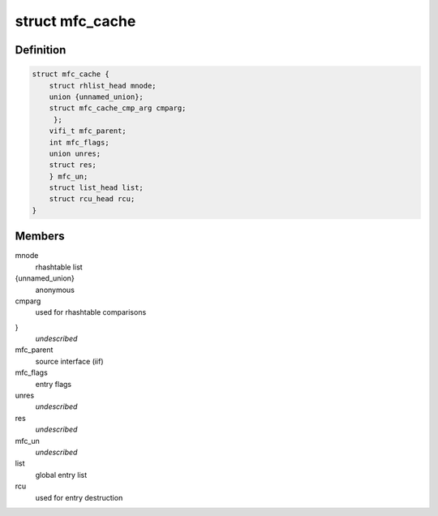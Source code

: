 .. -*- coding: utf-8; mode: rst -*-
.. src-file: include/linux/mroute.h

.. _`mfc_cache`:

struct mfc_cache
================

.. c:type:: struct mfc_cache

    multicast routing entries

.. _`mfc_cache.definition`:

Definition
----------

.. code-block:: c

    struct mfc_cache {
        struct rhlist_head mnode;
        union {unnamed_union};
        struct mfc_cache_cmp_arg cmparg;
         };
        vifi_t mfc_parent;
        int mfc_flags;
        union unres;
        struct res;
        } mfc_un;
        struct list_head list;
        struct rcu_head rcu;
    }

.. _`mfc_cache.members`:

Members
-------

mnode
    rhashtable list

{unnamed_union}
    anonymous


cmparg
    used for rhashtable comparisons

}
    *undescribed*

mfc_parent
    source interface (iif)

mfc_flags
    entry flags

unres
    *undescribed*

res
    *undescribed*

mfc_un
    *undescribed*

list
    global entry list

rcu
    used for entry destruction

.. This file was automatic generated / don't edit.

